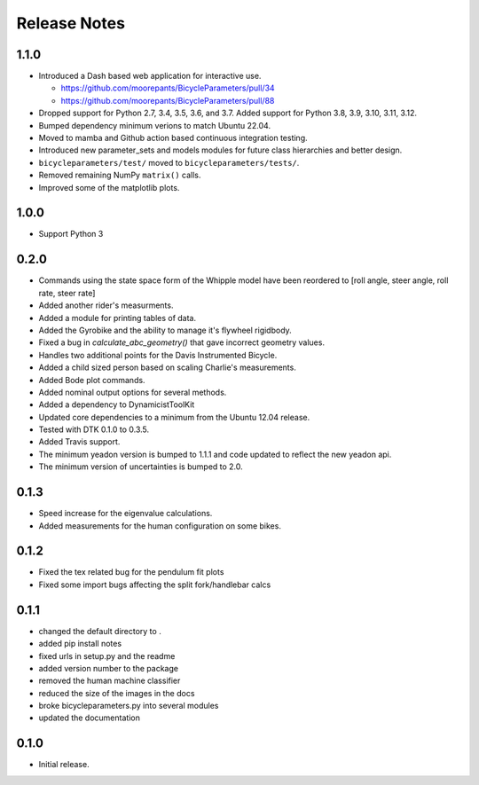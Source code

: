 Release Notes
=============

1.1.0
-----

- Introduced a Dash based web application for interactive use.

  - https://github.com/moorepants/BicycleParameters/pull/34
  - https://github.com/moorepants/BicycleParameters/pull/88

- Dropped support for Python 2.7, 3.4, 3.5, 3.6, and 3.7. Added support for
  Python 3.8, 3.9, 3.10, 3.11, 3.12.
- Bumped dependency minimum verions to match Ubuntu 22.04.
- Moved to mamba and Github action based continuous integration testing.
- Introduced new parameter_sets and models modules for future class hierarchies
  and better design.
- ``bicycleparameters/test/`` moved to ``bicycleparameters/tests/``.
- Removed remaining NumPy ``matrix()`` calls.
- Improved some of the matplotlib plots.

1.0.0
-----

- Support Python 3

0.2.0
-----

- Commands using the state space form of the Whipple model have been reordered
  to [roll angle, steer angle, roll rate, steer rate]
- Added another rider's measurments.
- Added a module for printing tables of data.
- Added the Gyrobike and the ability to manage it's flywheel rigidbody.
- Fixed a bug in `calculate_abc_geometry()` that gave incorrect geometry
  values.
- Handles two additional points for the Davis Instrumented Bicycle.
- Added a child sized person based on scaling Charlie's measurements.
- Added Bode plot commands.
- Added nominal output options for several methods.
- Added a dependency to DynamicistToolKit
- Updated core dependencies to a minimum from the Ubuntu 12.04 release.
- Tested with DTK 0.1.0 to 0.3.5.
- Added Travis support.
- The minimum yeadon version is bumped to 1.1.1 and code updated to reflect the
  new yeadon api.
- The minimum version of uncertainties is bumped to 2.0.

0.1.3
-----

- Speed increase for the eigenvalue calculations.
- Added measurements for the human configuration on some bikes.

0.1.2
-----

- Fixed the tex related bug for the pendulum fit plots
- Fixed some import bugs affecting the split fork/handlebar calcs

0.1.1
-----

- changed the default directory to .
- added pip install notes
- fixed urls in setup.py and the readme
- added version number to the package
- removed the human machine classifier
- reduced the size of the images in the docs
- broke bicycleparameters.py into several modules
- updated the documentation

0.1.0
-----

- Initial release.
